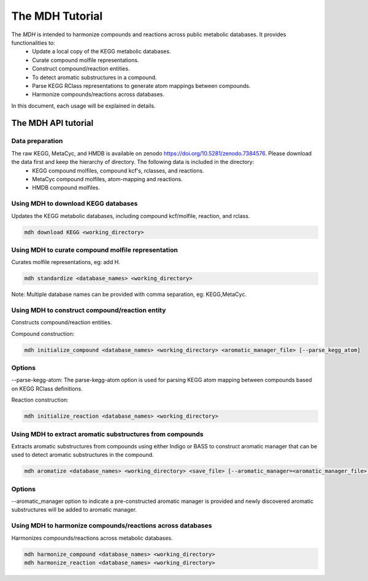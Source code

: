 The MDH Tutorial
================

The `MDH` is intended to harmonize compounds and reactions across public metabolic databases. It provides functionalities to:
    * Update a local copy of the KEGG metabolic databases.
    * Curate compound molfile representations.
    * Construct compound/reaction entities.
    * To detect aromatic substructures in a compound.
    * Parse KEGG RClass representations to generate atom mappings between compounds.
    * Harmonize compounds/reactions across databases.

In this document, each usage will be explained in details.

The MDH API tutorial
~~~~~~~~~~~~~~~~~~~~

Data preparation
----------------
The raw KEGG, MetaCyc, and HMDB is available on zenodo https://doi.org/10.5281/zenodo.7384576. Please download the data first and keep the hierarchy of directory. The following data is included in the directory:
    * KEGG compound molfiles, compound kcf's, rclasses, and reactions.
    * MetaCyc compound molfiles, atom-mapping and reactions.
    * HMDB compound molfiles.

Using MDH to download KEGG databases
-------------------------------------

Updates the KEGG metabolic databases, including compound kcf/molfile, reaction, and rclass.

.. code-block:: console

    mdh download KEGG <working_directory>

Using MDH to curate compound molfile representation
----------------------------------------------------

Curates molfile representations, eg: add H.

.. code-block:: console

    mdh standardize <database_names> <working_directory>

Note: Multiple database names can be provided with comma separation, eg: KEGG,MetaCyc.

Using MDH to construct compound/reaction entity
-----------------------------------------------

Constructs compound/reaction entities.

Compound construction:

.. code-block:: console

    mdh initialize_compound <database_names> <working_directory> <aromatic_manager_file> [--parse_kegg_atom]


Options
-------

--parse-kegg-atom:
The parse-kegg-atom option is used for parsing KEGG atom mapping between compounds based on KEGG RClass definitions.


Reaction construction:

.. code-block:: console

    mdh initialize_reaction <database_names> <working_directory>

Using MDH to extract aromatic substructures from compounds
----------------------------------------------------------

Extracts aromatic substructures from compounds using either Indigo or BASS to construct
aromatic manager that can be used to detect aromatic substructures in the compound.

.. code-block:: console

    mdh aromatize <database_names> <working_directory> <save_file> [--aromatic_manager=<aromatic_manager_file>]

Options
-------
--aromatic_manager option to indicate a pre-constructed aromatic manager is provided and newly discovered aromatic substructures will be added to aromatic manager.

Using MDH to harmonize compounds/reactions across databases
-----------------------------------------------------------

Harmonizes compounds/reactions across metabolic databases.

.. code-block:: console

    mdh harmonize_compound <database_names> <working_directory>
    mdh harmonize_reaction <database_names> <working_directory>




